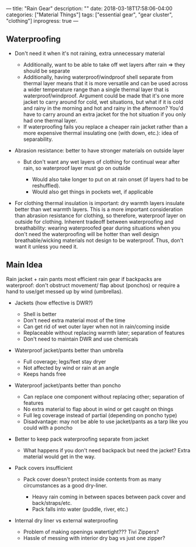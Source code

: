 ---
title: "Rain Gear"
description: ""
date: 2018-03-18T17:58:06-04:00
categories: ["Material Things"]
tags: ["essential gear", "gear cluster", "clothing"]
inprogress: true
---

** Waterproofing

- Don't need it when it's not raining, extra unnecessary material

  - Additionally, want to be able to take off wet layers after rain ⇒ they should be separate
  - Additionally, having waterproof/windproof shell separate from thermal layer means that it is more versatile and can be used across a wider temperature range than a single thermal layer that is waterproof/windproof. Argument could be made that it's one more jacket to carry around for cold, wet situations, but what if it is cold and rainy in the morning and hot and rainy in the afternoon? You'd have to carry around an extra jacket for the hot situation if you only had one thermal layer.
  - If waterproofing fails you replace a cheaper rain jacket rather than a more expensive thermal insulating one (with down, etc.): idea of separability.

- Abrasion resistance: better to have stronger materials on outside layer

  - But don't want any wet layers of clothing for continual wear after rain, so waterproof layer must go on outside

    - Would also take longer to put on at rain onset (if layers had to be reshuffled).
    - Would also get things in pockets wet, if applicable

- For clothing thermal insulation is important: dry warmth layers insulate better than wet warmth layers. This is a more important consideration than abrasion resistance for clothing, so therefore, waterproof layer on outside for clothing. Inherent tradeoff between waterproofing and breathability: wearing waterproofed gear during situations when you don't need the waterproofing will be hotter than well design breathable/wicking materials not design to be waterproof. Thus, don't want it unless you need it.

** Main Idea

Rain jacket + rain pants most efficient rain gear if backpacks are waterproof: don't obstruct movement/ flap about (ponchos) or require a hand to use/get messed up by wind (umbrellas).

- Jackets (how effective is DWR?)

  - Shell is better
  - Don't need extra material most of the time
  - Can get rid of wet outer layer when not in rain/coming inside
  - Replaceable without replacing warmth later; separation of features
  - Don't need to maintain DWR and use chemicals

- Waterproof jacket/pants better than umbrella

  - Full coverage; legs/feet stay dryer
  - Not affected by wind or rain at an angle
  - Keeps hands free

- Waterproof jacket/pants better than poncho

  - Can replace one component without replacing other; separation of features
  - No extra material to flap about in wind or get caught on things
  - Full leg coverage instead of partial (depending on poncho type)
  - Disadvantage: may not be able to use jacket/pants as a tarp like you could with a poncho

- Better to keep pack waterproofing separate from jacket

  - What happens if you don't need backpack but need the jacket? Extra material would get in the way.

- Pack covers insufficient

  - Pack cover doesn't protect inside contents from as many circumstances as a good dry-liner.

    - Heavy rain coming in between spaces between pack cover and back/straps/etc.
    - Pack falls into water (puddle, river, etc.)

- Internal dry liner vs external waterproofing

  - Problem of making openings watertight??? Tivi Zippers?
  - Hassle of messing with interior dry bag vs just one zipper?


